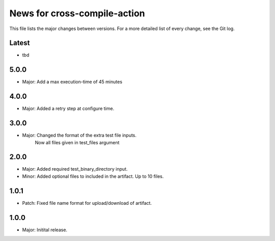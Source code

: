 News for cross-compile-action
=============================

This file lists the major changes between versions. For a more detailed list of
every change, see the Git log.

Latest
------
* tbd

5.0.0
-----
* Major: Add a max execution-time of 45 minutes

4.0.0
-----
* Major: Added a retry step at configure time.

3.0.0
-----
* Major: Changed the format of the extra test file inputs.
         Now all files given in test_files argument

2.0.0
-----
* Major: Added required test_binary_directory input.
* Minor: Added optional files to included in the artifact. Up to 10 files.

1.0.1
-----
* Patch: Fixed file name format for upload/download of artifact.

1.0.0
-----
* Major: Initital release.

